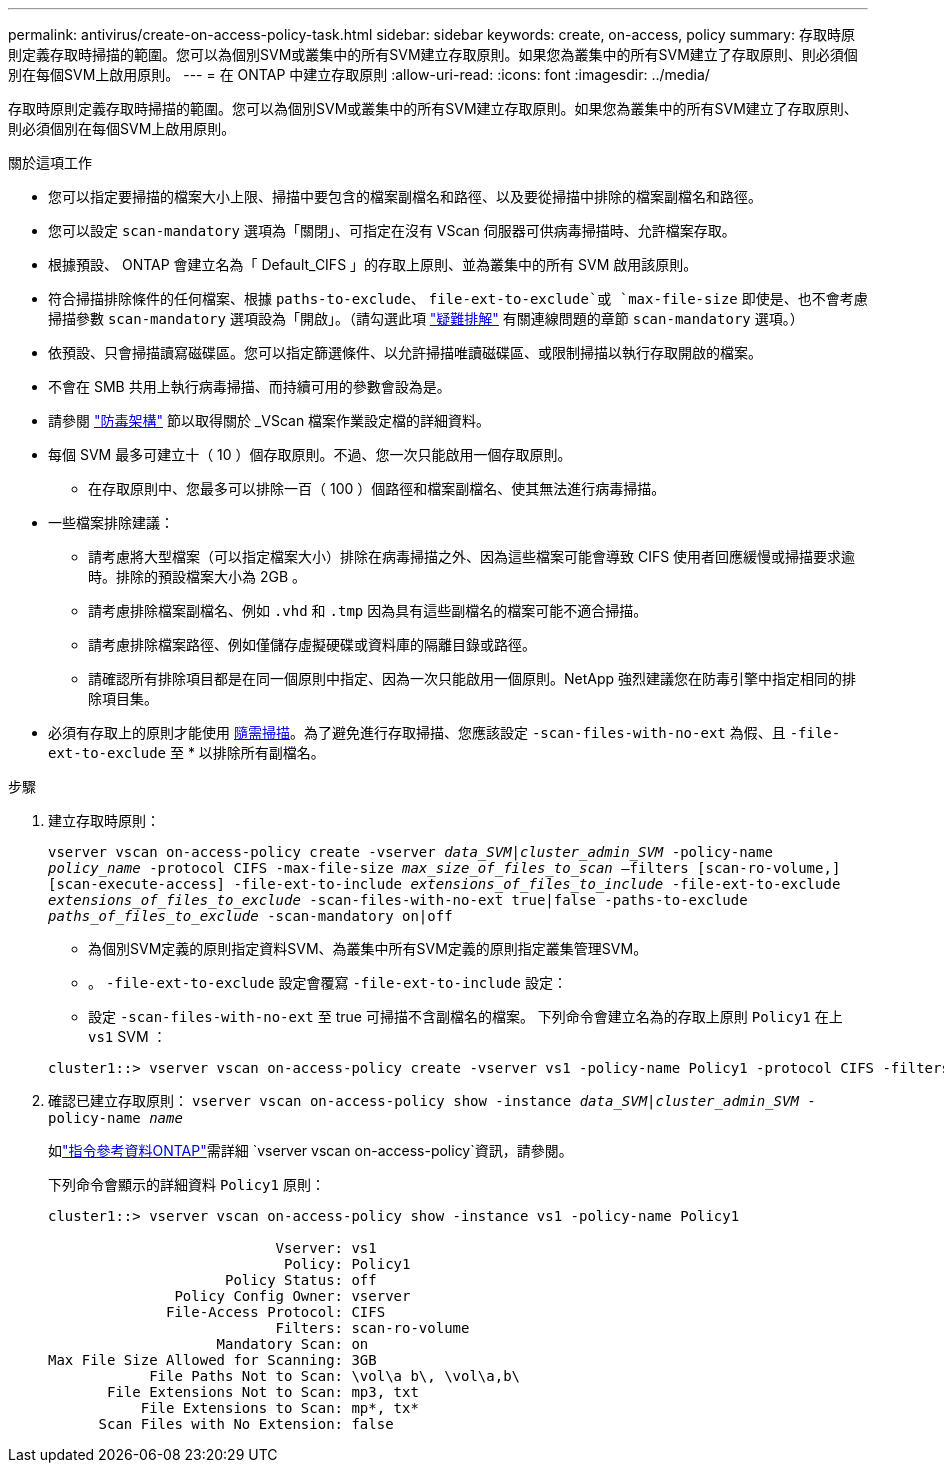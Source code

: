 ---
permalink: antivirus/create-on-access-policy-task.html 
sidebar: sidebar 
keywords: create, on-access, policy 
summary: 存取時原則定義存取時掃描的範圍。您可以為個別SVM或叢集中的所有SVM建立存取原則。如果您為叢集中的所有SVM建立了存取原則、則必須個別在每個SVM上啟用原則。 
---
= 在 ONTAP 中建立存取原則
:allow-uri-read: 
:icons: font
:imagesdir: ../media/


[role="lead"]
存取時原則定義存取時掃描的範圍。您可以為個別SVM或叢集中的所有SVM建立存取原則。如果您為叢集中的所有SVM建立了存取原則、則必須個別在每個SVM上啟用原則。

.關於這項工作
* 您可以指定要掃描的檔案大小上限、掃描中要包含的檔案副檔名和路徑、以及要從掃描中排除的檔案副檔名和路徑。
* 您可以設定 `scan-mandatory` 選項為「關閉」、可指定在沒有 VScan 伺服器可供病毒掃描時、允許檔案存取。
* 根據預設、 ONTAP 會建立名為「 Default_CIFS 」的存取上原則、並為叢集中的所有 SVM 啟用該原則。
* 符合掃描排除條件的任何檔案、根據 `paths-to-exclude`、 `file-ext-to-exclude`或 `max-file-size` 即使是、也不會考慮掃描參數 `scan-mandatory` 選項設為「開啟」。（請勾選此項 link:vscan-server-connection-concept.html["疑難排解"] 有關連線問題的章節 `scan-mandatory` 選項。）
* 依預設、只會掃描讀寫磁碟區。您可以指定篩選條件、以允許掃描唯讀磁碟區、或限制掃描以執行存取開啟的檔案。
* 不會在 SMB 共用上執行病毒掃描、而持續可用的參數會設為是。
* 請參閱 link:architecture-concept.html["防毒架構"] 節以取得關於 _VScan 檔案作業設定檔的詳細資料。
* 每個 SVM 最多可建立十（ 10 ）個存取原則。不過、您一次只能啟用一個存取原則。
+
** 在存取原則中、您最多可以排除一百（ 100 ）個路徑和檔案副檔名、使其無法進行病毒掃描。


* 一些檔案排除建議：
+
** 請考慮將大型檔案（可以指定檔案大小）排除在病毒掃描之外、因為這些檔案可能會導致 CIFS 使用者回應緩慢或掃描要求逾時。排除的預設檔案大小為 2GB 。
** 請考慮排除檔案副檔名、例如 `.vhd` 和 `.tmp` 因為具有這些副檔名的檔案可能不適合掃描。
** 請考慮排除檔案路徑、例如僅儲存虛擬硬碟或資料庫的隔離目錄或路徑。
** 請確認所有排除項目都是在同一個原則中指定、因為一次只能啟用一個原則。NetApp 強烈建議您在防毒引擎中指定相同的排除項目集。


* 必須有存取上的原則才能使用 xref:create-on-demand-task-task.html[隨需掃描]。為了避免進行存取掃描、您應該設定 `-scan-files-with-no-ext` 為假、且 `-file-ext-to-exclude` 至 * 以排除所有副檔名。


.步驟
. 建立存取時原則：
+
`vserver vscan on-access-policy create -vserver _data_SVM|cluster_admin_SVM_ -policy-name _policy_name_ -protocol CIFS -max-file-size _max_size_of_files_to_scan_ –filters [scan-ro-volume,][scan-execute-access] -file-ext-to-include _extensions_of_files_to_include_ -file-ext-to-exclude _extensions_of_files_to_exclude_ -scan-files-with-no-ext true|false -paths-to-exclude _paths_of_files_to_exclude_ -scan-mandatory on|off`

+
** 為個別SVM定義的原則指定資料SVM、為叢集中所有SVM定義的原則指定叢集管理SVM。
** 。 `-file-ext-to-exclude` 設定會覆寫 `-file-ext-to-include` 設定：
** 設定 `-scan-files-with-no-ext` 至 true 可掃描不含副檔名的檔案。
下列命令會建立名為的存取上原則 `Policy1` 在上 `vs1` SVM ：


+
[listing]
----
cluster1::> vserver vscan on-access-policy create -vserver vs1 -policy-name Policy1 -protocol CIFS -filters scan-ro-volume -max-file-size 3GB -file-ext-to-include "mp*","tx*" -file-ext-to-exclude "mp3","txt" -scan-files-with-no-ext false -paths-to-exclude "\vol\a b\","\vol\a,b\"
----
. 確認已建立存取原則： `vserver vscan on-access-policy show -instance _data_SVM|cluster_admin_SVM_ -policy-name _name_`
+
如link:https://docs.netapp.com/us-en/ontap-cli/vserver-vscan-on-access-policy-show.html["指令參考資料ONTAP"^]需詳細 `vserver vscan on-access-policy`資訊，請參閱。

+
下列命令會顯示的詳細資料 `Policy1` 原則：

+
[listing]
----
cluster1::> vserver vscan on-access-policy show -instance vs1 -policy-name Policy1

                           Vserver: vs1
                            Policy: Policy1
                     Policy Status: off
               Policy Config Owner: vserver
              File-Access Protocol: CIFS
                           Filters: scan-ro-volume
                    Mandatory Scan: on
Max File Size Allowed for Scanning: 3GB
            File Paths Not to Scan: \vol\a b\, \vol\a,b\
       File Extensions Not to Scan: mp3, txt
           File Extensions to Scan: mp*, tx*
      Scan Files with No Extension: false
----

